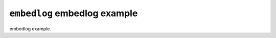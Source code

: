 =============================
``embedlog`` embedlog example
=============================

embedlog example.
